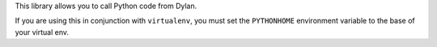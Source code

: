This library allows you to call Python code from Dylan.

If you are using this in conjunction with ``virtualenv``, you
must set the ``PYTHONHOME`` environment variable to the base
of your virtual env.
